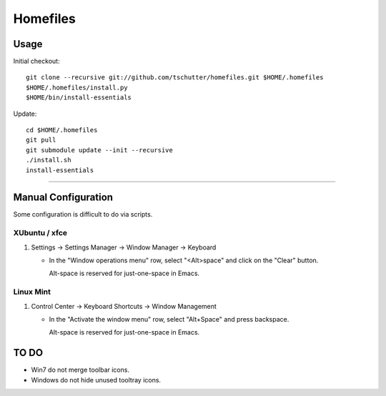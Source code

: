 Homefiles
=========

Usage
-----

Initial checkout::

    git clone --recursive git://github.com/tschutter/homefiles.git $HOME/.homefiles
    $HOME/.homefiles/install.py
    $HOME/bin/install-essentials

Update::

    cd $HOME/.homefiles
    git pull
    git submodule update --init --recursive
    ./install.sh
    install-essentials

----------------------------------------------------------------------

Manual Configuration
--------------------

Some configuration is difficult to do via scripts.

XUbuntu / xfce
~~~~~~~~~~~~~~

#. Settings -> Settings Manager -> Window Manager -> Keyboard

   * In the "Window operations menu" row, select "<Alt>space" and click on the "Clear" button.

     Alt-space is reserved for just-one-space in Emacs.

Linux Mint
~~~~~~~~~~

#. Control Center -> Keyboard Shortcuts -> Window Management

   * In the "Activate the window menu" row, select "Alt+Space" and press backspace.

     Alt-space is reserved for just-one-space in Emacs.

TO DO
-----

* Win7 do not merge toolbar icons.

* Windows do not hide unused tooltray icons.
